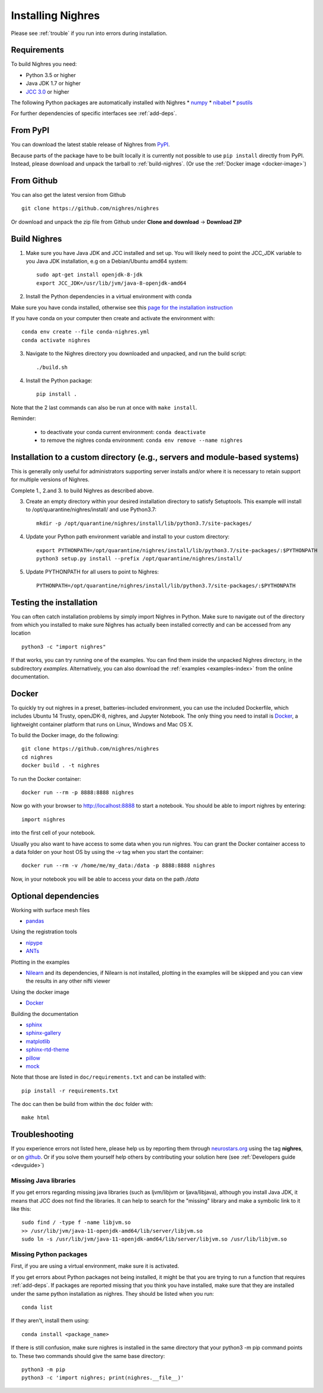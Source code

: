 Installing Nighres
===================

Please see :ref:`trouble` if you run into errors during installation.

Requirements
------------

To build Nighres you need:

* Python 3.5 or higher
* Java JDK 1.7 or higher
* `JCC 3.0 <https://pypi.org/project/JCC/>`_ or higher

The following Python packages are automatically installed with Nighres
* `numpy <http://www.numpy.org/>`_
* `nibabel <http://nipy.org/nibabel/>`_
* `psutils <https://pypi.org/project/psutil/>`_

For further dependencies of specific interfaces see :ref:`add-deps`.

From PyPI
----------

You can download the latest stable release of Nighres from `PyPI <https://pypi.python.org/pypi/nighres>`_.

Because parts of the package have to be built locally it is currently not possible to use ``pip install`` directly from PyPI. 
Instead, please download and unpack the tarball to :ref:`build-nighres`. (Or use the :ref:`Docker image <docker-image>`)

From Github
------------

You can also get the latest version from Github ::

   git clone https://github.com/nighres/nighres

Or download and unpack the zip file from Github under **Clone and download** ->
**Download ZIP**


.. _build-nighres:

Build Nighres
--------------
1. Make sure you have Java JDK and JCC installed and set up. You will likely need to point the JCC_JDK variable to you Java JDK installation, e.g on a Debian/Ubuntu amd64 system::

    sudo apt-get install openjdk-8-jdk
    export JCC_JDK=/usr/lib/jvm/java-8-openjdk-amd64

2. Install the Python dependencies in a virtual environment with conda

Make sure you have conda installed, otherwise see this 
`page for the installation instruction <https://docs.conda.io/projects/conda/en/latest/user-guide/install/index.html#regular-installation>`_

If you have conda on your computer then create and activate the environment with::

    conda env create --file conda-nighres.yml
    conda activate nighres

3. Navigate to the Nighres directory you downloaded and unpacked, and run the build script::

    ./build.sh

4. Install the Python package::

    pip install .

Note that the 2 last commands can also be run at once with ``make install``.

Reminder:

    - to deactivate your conda current environment: ``conda deactivate``
    - to remove the nighres conda environment: ``conda env remove --name nighres``

Installation to a custom directory (e.g., servers and module-based systems)
---------------------------------------------------------------------------

This is generally only useful for administrators supporting server installs and/or where it is necessary to retain support for multiple versions of Nighres.

Complete 1., 2.and 3. to build Nighres as described above.

3. Create an empty directory within your desired installation directory to satisfy Setuptools. This example will install to /opt/quarantine/nighres/install/ and use Python3.7::

    mkdir -p /opt/quarantine/nighres/install/lib/python3.7/site-packages/

4. Update your Python path environment variable and install to your custom directory::

    export PYTHONPATH=/opt/quarantine/nighres/install/lib/python3.7/site-packages/:$PYTHONPATH
    python3 setup.py install --prefix /opt/quarantine/nighres/install/

5. Update PYTHONPATH for all users to point to Nighres::

    PYTHONPATH=/opt/quarantine/nighres/install/lib/python3.7/site-packages/:$PYTHONPATH

Testing the installation
------------------------

You can often catch installation problems by simply import Nighres in Python. Make sure to navigate out of the directory from which you installed to make sure Nighres has actually been installed correctly and can be accessed from any location ::

    python3 -c "import nighres"

If that works, you can try running one of the examples. You can find them inside the unpacked Nighres directory, in the subdirectory *examples*. Alternatively, you can also download the :ref:`examples <examples-index>` from the online documentation.


.. _docker-image:

Docker
------

To quickly try out nighres in a preset, batteries-included environment, you can use the included Dockerfile, which includes Ubuntu 14 Trusty, openJDK-8, nighres, and Jupyter Notebook. The only thing you need to install is `Docker <https://www.docker.com/>`_, a lightweight container platform that runs on Linux, Windows and Mac OS X.

To build the Docker image, do the following::

    git clone https://github.com/nighres/nighres
    cd nighres
    docker build . -t nighres

To run the Docker container::

    docker run --rm -p 8888:8888 nighres

Now go with your browser to http://localhost:8888 to start a notebook. You should be able
to import nighres by entering::

    import nighres

into the first cell of your notebook.

Usually you also want to have access to some data when you run nighres. You can grant the Docker container
access to a data folder on your host OS by using the `-v` tag when you start the container::

    docker run --rm -v /home/me/my_data:/data -p 8888:8888 nighres

Now, in your notebook you will be able to access your data on the path `/data`


.. _add-deps:

Optional dependencies
----------------------

Working with surface mesh files

* `pandas <https://pandas.pydata.org/>`_

Using the registration tools

* `nipype <https://nipype.readthedocs.io/en/latest/>`_
* `ANTs <https://github.com/ANTsX/ANTs>`_

Plotting in the examples

* `Nilearn <http://nilearn.github.io/>`_ and its dependencies, if Nilearn is not installed, plotting in the examples will be skipped and you can view the results in any other nifti viewer

Using the docker image

* `Docker <https://www.docker.com/>`_

Building the documentation

* `sphinx <http://www.sphinx-doc.org/en/stable/>`_
* `sphinx-gallery <https://sphinx-gallery.github.io/>`_
* `matplotlib <http://matplotlib.org/>`_
* `sphinx-rtd-theme <http://docs.readthedocs.io/en/latest/theme.html>`_ 
* `pillow <https://python-pillow.org/>`_ 
* `mock <https://pypi.org/project/mock/>`_

Note that those are listed in ``doc/requirements.txt`` and can be installed with::

    pip install -r requirements.txt

The doc can then be build from within the ``doc`` folder with::

    make html

.. _trouble:

Troubleshooting
---------------

If you experience errors not listed here, please help us by reporting them through `neurostars.org <neurostars.org>`_ using the tag **nighres**, or on `github <https://github.com/nighres/nighres/issues>`_. Or if you solve them yourself help others by contributing your solution here (see :ref:`Developers guide <devguide>`)


Missing Java libraries
~~~~~~~~~~~~~~~~~~~~~~~

If you get errors regarding missing java libraries (such as ljvm/libjvm or ljava/libjava), although you install Java JDK, it means that JCC does not find the libraries. It can help to search for the "missing" library and make a symbolic link to it like this::

    sudo find / -type f -name libjvm.so
    >> /usr/lib/jvm/java-11-openjdk-amd64/lib/server/libjvm.so
    sudo ln -s /usr/lib/jvm/java-11-openjdk-amd64/lib/server/libjvm.so /usr/lib/libjvm.so

Missing Python packages
~~~~~~~~~~~~~~~~~~~~~~~

First, if you are using a virtual environment, make sure it is activated.

If you get errors about Python packages not being installed, it might be that you are trying to run a function that requires :ref:`add-deps`. If packages are reported missing that you think you have installed, make sure that they are installed under the same python installation as nighres. They should be listed when you run::

    conda list

If they aren't, install them using::

    conda install <package_name>

If there is still confusion, make sure nighres is installed in the same directory that your python3 -m pip command points to. These two commands should give the same base directory::

    python3 -m pip
    python3 -c 'import nighres; print(nighres.__file__)'
